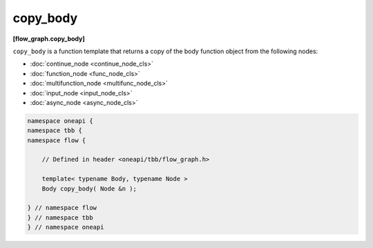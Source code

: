 .. SPDX-FileCopyrightText: 2019-2021 Intel Corporation
..
.. SPDX-License-Identifier: CC-BY-4.0

=========
copy_body
=========
**[flow_graph.copy_body]**

``copy_body`` is a function template that returns a copy of the body function object from the following
nodes:

* :doc:`continue_node <continue_node_cls>`
* :doc:`function_node <func_node_cls>`
* :doc:`multifunction_node <multifunc_node_cls>`
* :doc:`input_node <input_node_cls>`
* :doc:`async_node <async_node_cls>`

.. code:: cpp

    namespace oneapi {
    namespace tbb {
    namespace flow {

        // Defined in header <oneapi/tbb/flow_graph.h>

        template< typename Body, typename Node >
        Body copy_body( Node &n );

    } // namespace flow
    } // namespace tbb
    } // namespace oneapi
